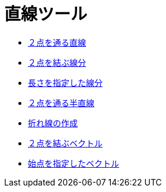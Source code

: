 = 直線ツール
ifdef::env-github[:imagesdir: /ja/modules/ROOT/assets/images]

* xref:/tools/２点を通る直線.adoc[２点を通る直線]
* xref:/tools/２点を結ぶ線分.adoc[２点を結ぶ線分]
* xref:/tools/長さを指定した線分.adoc[長さを指定した線分]
* xref:/tools/２点を通る半直線.adoc[２点を通る半直線]
* xref:/tools/折れ線の作成.adoc[折れ線の作成]
* xref:/tools/２点を結ぶベクトル.adoc[２点を結ぶベクトル]
* xref:/tools/始点を指定したベクトル.adoc[始点を指定したベクトル]
